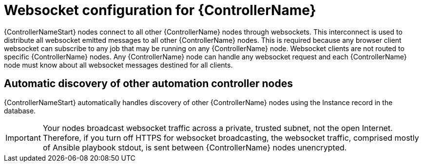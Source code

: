 

[id="con-websocket-setup_{context}"]

= Websocket configuration for {ControllerName}

[role="_abstract"]
{ControllerNameStart} nodes connect to all other {ControllerName} nodes through websockets. 
This interconnect is used to distribute all websocket emitted messages to all other {ControllerName} nodes. 
This is required because any browser client websocket can subscribe to any job that may be running on any {ControllerName} node. 
Websocket clients are not routed to specific {ControllerName} nodes. 
Any {ControllerName} node can handle any websocket request and each {ControllerName} node must know about all websocket messages destined for all clients.

== Automatic discovery of other automation controller nodes

{ControllerNameStart} automatically handles discovery of other {ControllerName} nodes using the Instance record in the database.

[IMPORTANT]
====
Your nodes broadcast websocket traffic across a private, trusted subnet, not the open Internet. 
Therefore, if you turn off HTTPS for websocket broadcasting, the websocket traffic, comprised mostly of Ansible playbook stdout, is sent between {ControllerName} nodes unencrypted.
====
